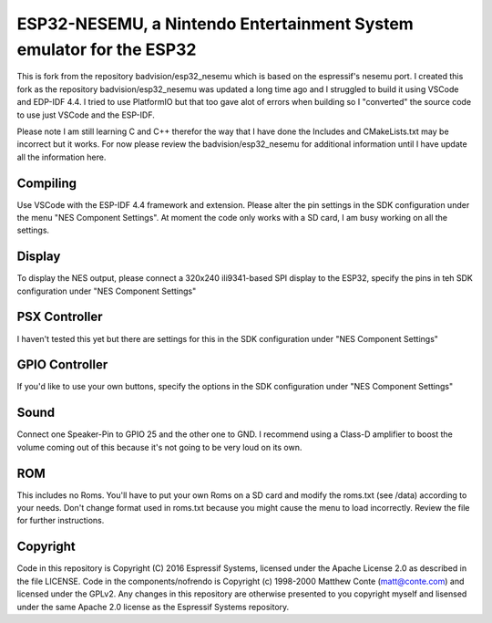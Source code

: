 ESP32-NESEMU, a Nintendo Entertainment System emulator for the ESP32
====================================================================

This is fork from the repository badvision/esp32_nesemu which is based on the espressif's nesemu port. I created this fork as the repository badvision/esp32_nesemu was updated a long time ago
and I struggled to build it using VSCode and EDP-IDF 4.4. I tried to use PlatformIO but that too gave alot of errors when building so I "converted" the source code to use
just VSCode and the ESP-IDF. 

Please note I am still learning C and C++ therefor the way that I have done the Includes and CMakeLists.txt may be incorrect but it works. For now please review the badvision/esp32_nesemu for additional
information until I have update all the information here.

Compiling
---------

Use VSCode with the ESP-IDF 4.4 framework and extension. Please alter the pin settings in the SDK configuration under the menu "NES Component Settings". At moment the code 
only works with a SD card, I am busy working on all the settings.

Display
-------

To display the NES output, please connect a 320x240 ili9341-based SPI display to the ESP32, specify the pins in teh SDK configuration under "NES Component Settings"

PSX Controller
--------------

I haven't tested this yet but there are settings for this in the SDK configuration under "NES Component Settings"

GPIO Controller
---------------

If you'd like to use your own buttons, specify the options in the SDK configuration under "NES Component Settings"

Sound
-----

Connect one Speaker-Pin to GPIO 25 and the other one to GND.  I recommend using a Class-D amplifier to boost the volume coming out of this because it's not going to be very loud on its own.

ROM
---

This includes no Roms. You'll have to put your own Roms on a SD card and modify the roms.txt (see /data) according to your needs.
Don't change format used in roms.txt because you might cause the menu to load incorrectly.  Review the file for further instructions.

Copyright
---------

Code in this repository is Copyright (C) 2016 Espressif Systems, licensed under the Apache License 2.0 as described in the file LICENSE. Code in the components/nofrendo is Copyright (c) 1998-2000 Matthew Conte (matt@conte.com) and licensed under the GPLv2.
Any changes in this repository are otherwise presented to you copyright myself and lisensed under the same Apache 2.0 license as the Espressif Systems repository.

